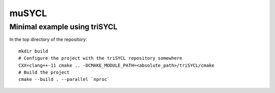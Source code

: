 muSYCL
======

Minimal example using triSYCL
-----------------------------

In the top directory of the repository::

  mkdir build
  # Configure the project with the triSYCL repository somewhere
  CXX=clang++-11 cmake .. -DCMAKE_MODULE_PATH=<absolute_path>/triSYCL/cmake
  # Build the project
  cmake --build . --parallel `nproc`

